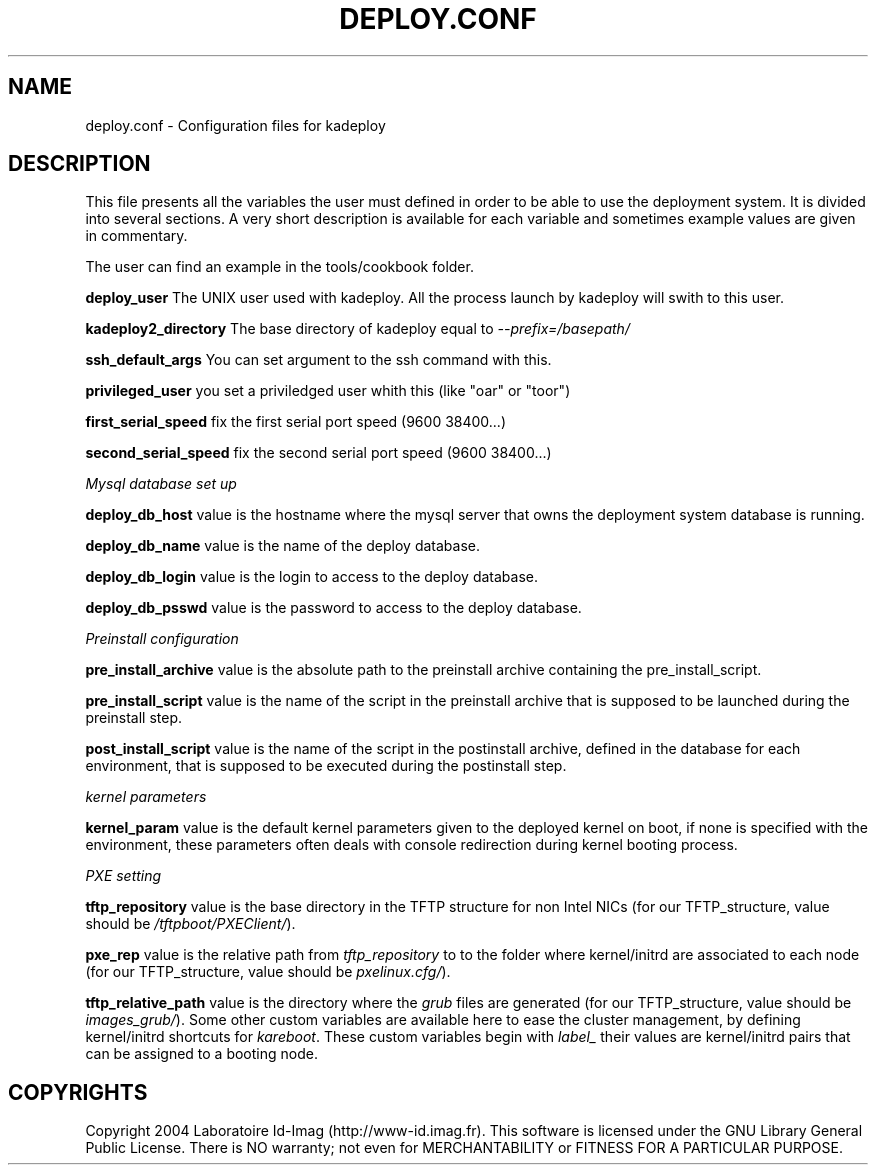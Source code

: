 .\"Generated by db2man.xsl. Don't modify this, modify the source.
.de Sh \" Subsection
.br
.if t .Sp
.ne 5
.PP
\fB\\$1\fR
.PP
..
.de Sp \" Vertical space (when we can't use .PP)
.if t .sp .5v
.if n .sp
..
.de Ip \" List item
.br
.ie \\n(.$>=3 .ne \\$3
.el .ne 3
.IP "\\$1" \\$2
..
.TH "DEPLOY.CONF" 1 "" "" ""
.SH NAME
deploy.conf \- Configuration files for kadeploy
.SH "DESCRIPTION"

.PP
This file presents all the variables the user must defined in order to be able to use the deployment system\&. It is divided into several sections\&. A very short description is available for each variable and sometimes example values are given in commentary\&.

.PP
The user can find an example in the tools/cookbook folder\&.

.PP
 \fBdeploy_user\fR The UNIX user used with kadeploy\&. All the process launch by kadeploy will swith to this user\&.

.PP
 \fBkadeploy2_directory\fR The base directory of kadeploy equal to \fI\-\-prefix=/basepath/\fR 

.PP
 \fBssh_default_args\fR You can set argument to the ssh command with this\&.

.PP
 \fBprivileged_user\fR you set a priviledged user whith this (like "oar" or "toor")

.PP
 \fBfirst_serial_speed\fR fix the first serial port speed (9600 38400\&.\&.\&.)

.PP
 \fBsecond_serial_speed\fR fix the second serial port speed (9600 38400\&.\&.\&.)

.PP
 \fIMysql database set up\fR 

.PP
 \fBdeploy_db_host\fR value is the hostname where the mysql server that owns the deployment system database is running\&.

.PP
 \fBdeploy_db_name\fR value is the name of the deploy database\&.

.PP
 \fBdeploy_db_login\fR value is the login to access to the deploy database\&.

.PP
 \fBdeploy_db_psswd\fR value is the password to access to the deploy database\&.

.PP
 \fIPreinstall configuration\fR 

.PP
 \fBpre_install_archive\fR value is the absolute path to the preinstall archive containing the pre_install_script\&.

.PP
 \fBpre_install_script\fR value is the name of the script in the preinstall archive that is supposed to be launched during the preinstall step\&.

.PP
 \fBpost_install_script\fR value is the name of the script in the postinstall archive, defined in the database for each environment, that is supposed to be executed during the postinstall step\&.

.PP
 \fIkernel parameters\fR 

.PP
 \fBkernel_param\fR value is the default kernel parameters given to the deployed kernel on boot, if none is specified with the environment, these parameters often deals with console redirection during kernel booting process\&.

.PP
 \fIPXE setting\fR 

.PP
 \fBtftp_repository\fR value is the base directory in the TFTP structure for non Intel NICs (for our TFTP_structure, value should be \fI/tftpboot/PXEClient/\fR)\&.

.PP
 \fBpxe_rep\fR value is the relative path from \fItftp_repository\fR to to the folder where kernel/initrd are associated to each node (for our TFTP_structure, value should be \fIpxelinux\&.cfg/\fR)\&.

.PP
 \fBtftp_relative_path\fR value is the directory where the \fIgrub\fR files are generated (for our TFTP_structure, value should be \fIimages_grub/\fR)\&. Some other custom variables are available here to ease the cluster management, by defining kernel/initrd shortcuts for \fIkareboot\fR\&. These custom variables begin with \fIlabel_\fR their values are kernel/initrd pairs that can be assigned to a booting node\&.

.SH "COPYRIGHTS"

.PP
Copyright 2004 Laboratoire Id\-Imag (http://www\-id\&.imag\&.fr)\&. This software is licensed under the GNU Library General Public License\&. There is NO warranty; not even for MERCHANTABILITY or FITNESS FOR A PARTICULAR PURPOSE\&.

